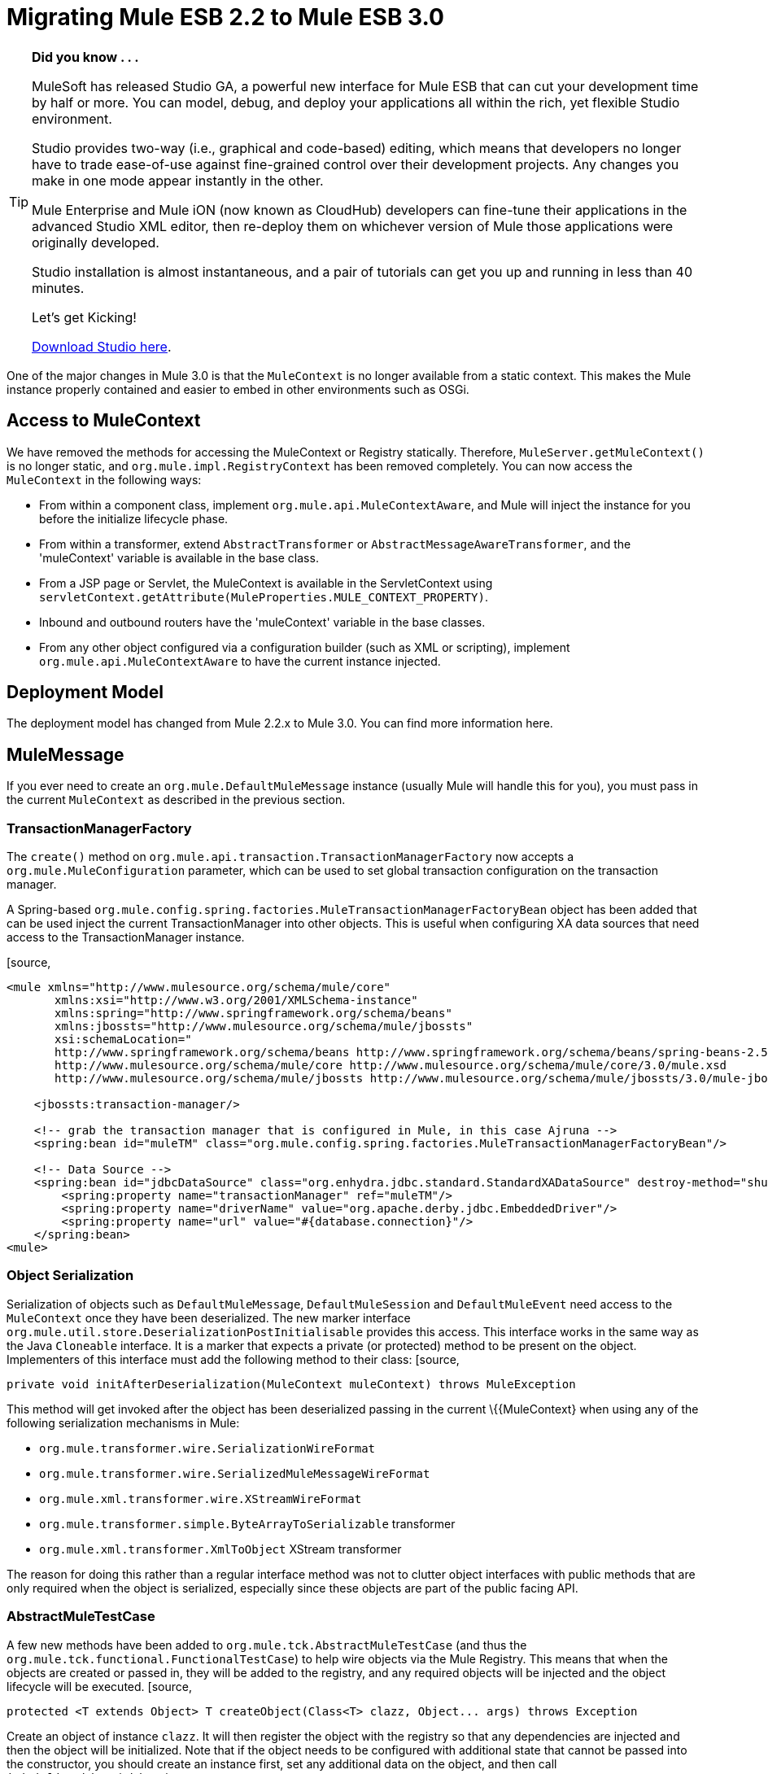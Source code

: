 
= Migrating Mule ESB 2.2 to Mule ESB 3.0
:keywords: release notes, esb

[TIP]
====
*Did you know . . .*

MuleSoft has released Studio GA, a powerful new interface for Mule ESB that can cut your development time by half or more. You can model, debug, and deploy your applications all within the rich, yet flexible Studio environment.

Studio provides two-way (i.e., graphical and code-based) editing, which means that developers no longer have to trade ease-of-use against fine-grained control over their development projects. Any changes you make in one mode appear instantly in the other.

Mule Enterprise and Mule iON (now known as CloudHub) developers can fine-tune their applications in the advanced Studio XML editor, then re-deploy them on whichever version of Mule those applications were originally developed.

Studio installation is almost instantaneous, and a pair of tutorials can get you up and running in less than 40 minutes.

Let’s get Kicking!

http://www.mulesoft.org/download-mule-esb-community-edition[Download Studio here].
====

One of the major changes in Mule 3.0 is that the `MuleContext` is no longer available from a static context. This makes the Mule instance properly contained and easier to embed in other environments such as OSGi.

== Access to MuleContext

We have removed the methods for accessing the MuleContext or Registry statically. Therefore, `MuleServer.getMuleContext()` is no longer static, and `org.mule.impl.RegistryContext` has been removed completely. You can now access the `MuleContext` in the following ways:

* From within a component class, implement `org.mule.api.MuleContextAware`, and Mule will inject the instance for you before the initialize lifecycle phase.
* From within a transformer, extend `AbstractTransformer` or `AbstractMessageAwareTransformer`, and the 'muleContext' variable is available in the base class.
* From a JSP page or Servlet, the MuleContext is available in the ServletContext using `servletContext.getAttribute(MuleProperties.MULE_CONTEXT_PROPERTY)`.
* Inbound and outbound routers have the 'muleContext' variable in the base classes.
* From any other object configured via a configuration builder (such as XML or scripting), implement `org.mule.api.MuleContextAware` to have the current instance injected.

== Deployment Model

The deployment model has changed from Mule 2.2.x to Mule 3.0. You can find more information here.

== MuleMessage

If you ever need to create an `org.mule.DefaultMuleMessage` instance (usually Mule will handle this for you), you must pass in the current `MuleContext` as described in the previous section.

=== TransactionManagerFactory

The `create()` method on `org.mule.api.transaction.TransactionManagerFactory` now accepts a `org.mule.MuleConfiguration` parameter, which can be used to set global transaction configuration on the transaction manager.

A Spring-based `org.mule.config.spring.factories.MuleTransactionManagerFactoryBean` object has been added that can be used inject the current TransactionManager into other objects. This is useful when configuring XA data sources that need access to the TransactionManager instance.

[source,
----
<mule xmlns="http://www.mulesource.org/schema/mule/core"
       xmlns:xsi="http://www.w3.org/2001/XMLSchema-instance"
       xmlns:spring="http://www.springframework.org/schema/beans"
       xmlns:jbossts="http://www.mulesource.org/schema/mule/jbossts"
       xsi:schemaLocation="
       http://www.springframework.org/schema/beans http://www.springframework.org/schema/beans/spring-beans-2.5.xsd
       http://www.mulesource.org/schema/mule/core http://www.mulesource.org/schema/mule/core/3.0/mule.xsd
       http://www.mulesource.org/schema/mule/jbossts http://www.mulesource.org/schema/mule/jbossts/3.0/mule-jbossts.xsd">

    <jbossts:transaction-manager/>

    <!-- grab the transaction manager that is configured in Mule, in this case Ajruna -->
    <spring:bean id="muleTM" class="org.mule.config.spring.factories.MuleTransactionManagerFactoryBean"/>

    <!-- Data Source -->
    <spring:bean id="jdbcDataSource" class="org.enhydra.jdbc.standard.StandardXADataSource" destroy-method="shutdown">
        <spring:property name="transactionManager" ref="muleTM"/>
        <spring:property name="driverName" value="org.apache.derby.jdbc.EmbeddedDriver"/>
        <spring:property name="url" value="#{database.connection}"/>
    </spring:bean>
<mule>
----

=== Object Serialization

Serialization of objects such as `DefaultMuleMessage`, `DefaultMuleSession` and `DefaultMuleEvent` need access to the `MuleContext` once they have been deserialized. The new marker interface `org.mule.util.store.DeserializationPostInitialisable` provides this access. This interface works in the same way as the Java `Cloneable` interface. It is a marker that expects a private (or protected) method to be present on the object. Implementers of this interface must add the following method to their class:
[source,
----
private void initAfterDeserialization(MuleContext muleContext) throws MuleException
----
This method will get invoked after the object has been deserialized passing in the current \{\{MuleContext} when using any of the following serialization mechanisms in Mule:

* `org.mule.transformer.wire.SerializationWireFormat`
* `org.mule.transformer.wire.SerializedMuleMessageWireFormat`
* `org.mule.xml.transformer.wire.XStreamWireFormat`
* `org.mule.transformer.simple.ByteArrayToSerializable` transformer
* `org.mule.xml.transformer.XmlToObject` XStream transformer

The reason for doing this rather than a regular interface method was not to clutter object interfaces with public methods that are only required when the object is serialized, especially since these objects are part of the public facing API.

=== AbstractMuleTestCase

A few new methods have been added to `org.mule.tck.AbstractMuleTestCase` (and thus the `org.mule.tck.functional.FunctionalTestCase`) to help wire objects via the Mule Registry. This means that when the objects are created or passed in, they will be added to the registry, and any required objects will be injected and the object lifecycle will be executed.
[source,
----
protected <T extends Object> T createObject(Class<T> clazz, Object... args) throws Exception
----
Create an object of instance `clazz`. It will then register the object with the registry so that any dependencies are injected and then the object will be initialized. Note that if the object needs to be configured with additional state that cannot be passed into the constructor, you should create an instance first, set any additional data on the object, and then call `initialiseObject(Object)`.

There is also a convenience method `createObject(Class)` that will pass in empty arguments to the method above.
[source,
----

protected void initialiseObject(Object o) throws RegistrationException
----
The `initialiseObject` is a convenience method that will register an object in the registry using its hashcode as the key. This will cause the object to have any objects injected and lifecycle methods called. Note that the object lifecycle will be called to the same current.

== CXF Migration

CXF is no longer a transport inside of Mule. Instead, it is a series of message processors. You'll need to use normal endpoints (non CXF) in your configurations and these message processors in Mule 3. For more information, see upgrading CXF from Mule 2

== Consistent use of Mule's expression language

Mule uses the expression language for the _moveToPattern_, _workFileNamePattern_ and _outputPattern_ attributes in the file and FTP transports now. The previous patterns will no longer be recognized. See http://www.mulesource.org/display/MULE2USER/File+Transport#FileTransport-ExpressionFilenameParser[the ExpressionFilenameParser documentation] for instructions on converting the patterns.

== Queueing in the VM connector

The queueing behaviour in the VM transport was changed so that async endpoints always use queueing and sync endpoint never do, this provides suitable default behavior, eliminates the need to configure queuing explicitly and as this issue suggests makes configuring of queuing easier by not even requiring it. The queueEvents attribute has been removed in 3.0.

== Inbound Transformers

Inbound transformer are no longer invoked when the component is invoke but rather as part of the inbound message processing pipeline after the security filter. This has a couple of consequences:

* It is no longer possible to skip transformation by having a custom component that does not call `context.transformMessage()`.
* Inbound transformation always happens before any `SelectiveConsumer` inbound router. This was the default in 2.2 so the only difference is that now it is not possible to do the equivalent of "transformFirst=false"
* Inbound transformation always happens before any entry point resolvers. This was the default in 2.2 so the only difference is that now it is not possible to do the equivalent of "transformFirst=false"
* This change does affect the behavior of *LegacyEntryPointResolverSet* which although still respects the type and order of resolvers used in Mule 1.x, no longer resolves before transformation.

== Default Transport Transformers

In Mule 2.x, if you set a transformer on an endpoint, it would replace the default transport-specific transformer (e.g., JMSMessageToObject/ObjectToJMSMessage in the case of a JMS endpoint). In 3.x, it will _not_ replace the default transformer, but rather the default will get applied _before_ any transformers you specify. If you wish to disable the default transformer, you can set the new attribute `disableTransportTransformer=true` on the endpoint.

== MessageDispatchers

It is no longer the responsibility of the Dispatcher to transform messages. Any call such as: `Object data = event.transformMessage();` should be replaced with: `Object data = event.getMessage().getPayload();` +
 If a Dispatcher needs special functionality before transformers are applied to the message, it can override the method `AbstractMessageDispatcher.applyOutboundTransformers(MuleEvent event)`

== Model/Service

* Direct/Pipeline service implementations have been removed. These were not exposed via configuration and are never really used.

== Inbound Routers

* Inbound routers are now invoked one after another in a pipeline fashion with the result of a router being used as the input for the next inbound router.
* Because of this "matchAll" which default to "true" in 2.x no longer makes any sense and has been removed.
* Another consequence of this approach is that filtering is easy to achieve by adding a filter where required and so existing inbound routers (apart from selective-consumer which is now simply implemented as a message filter) no longer accept child filter elements.
* The catchAllStrategy has been conserved but when it is invoked has changed; rather than being invoked when no inbound routers match, it will be invoked if any filters in the pipeline don't match.
* The ForwardingConsumer and SelectiveConsumer inbound routers are still supported but have been deprecated. You can no longer use the ForwardingConsumer to selectively skip the component, you should do this with a link:/documentation/display/current/Using+Interceptors[component interceptor] instead.

== Outbound Routers

* TemplateEndpointRouter has been removed. This functionality is available with almost all other routers (that extend FilteringOutboundRouter) by enabling useTemplates.
* The useTemplates value of FilteringOutboundRouter (and all subclasses) has i) been exposed in configuration ii) has it's default value changed from false to true.

=== Response Routers

* ResponseRouter's no longer exist in code as they are now no different to inbound routers.
** CollectionAggregator is common to inbound and response
** SingleResponseAggregator is now redundant and doesn't need to be configured.
* The xml configuration still supports Mule 2.x response specific elements
* When implementing your own ResponseAggregators you'll now need to extend org.mule.routing.AbstractCorrelationAggregator rather than org.mule.routing.response.AbstractResponseAggregator

== Message Info Mapping

Now configured directly on the Service rather than having to be configured on the router. Simplifies configuration but not having to specify it on both outbound and async-reply.

== Endpoint configuration

The synchronous attribute on endpoints has been replaced by the exchange-pattern attribute. As a rule of thumb

* use one-way where synchronous was set to false before
* use request-response on endpoints that where synchronous before

Note that some transports do not allow to configure an exchange-pattern on transport specific endpoints. In this case, the transport supports only a single exchange pattern which is assumed as default for all endpoints.

== Exception Strategy

Exception strategies have been revamped for 3.0. link:/documentation/display/current/Error+Handling[See documentation]

== Reconnection Strategies (ex-Retry Policies)

Retry Policies have been renamed to Reconnection Strategies for 3.1 to avoid misunderstandings. link:/documentation/display/current/Configuring+Reconnection+Strategies[See documentation]

== Expression Evaluators

Expressions including `#[headers:]`, `#[headers-list:]`, `#[attachments:]` and `#[attachments-list:]` can retrieve all headers or attachments in a given scope. The notation in Mule 2.2 for doing this was `#[headers:all]`. IN Mule 3.0 the notation uses a '**' instead of 'all'** `#[headers:``]` or `#[headers:INBOUND:*]`.

== jBPM Transport

The jBPM transport has been overhauled for 3.0, including an upgrade to the latest major version of jBPM (4.3), much simplified configuration, and cleaner integration with Mule from your process definition, including custom process elements.

== Connectors Performance Tuning

As of Mule 3.1, connector's property maxDispatchersActive cannot be configured as a spring property. The following elements should be used instead: <default-threading-profile>, <default-receiver-threading-profile>, <default-dispatcher-threading-profile> and <default-service-threading-profile>.

More details in the link:/documentation/display/current/Tuning+Performance[Tuning Performance] documentation.

== Summary of API Changes

[cols="3*a",options="header"]
|===
| Mule 2.2
| Mule 3.0
| Notes

| MuleMessage.get/setProperty()
| Deprecated, replaced with scope-aware methods
|

| MuleMessage.getPropertyNames()
| Deprecated, replaced with scope-aware methods
|

| MuleMessage.getStringProperty()
| Deprecated, replaced with scope-aware methods
|

| DefaultMuleMessage(Object)
| DefaultMuleMessage(Object, MuleContext)
|

| DefaultMuleMessage(Object, MuleMessageAdatper)
| DefaultMuleMessage(Object, MuleMessageAdapter, MuleContext)
|

| DefaultMuleMessage(Object message, Map properties)
|
| DefaultMuleMessage(Object message, Map properties, MuleContext muleContext)

| TransactionManagerFactory.create()
| TransactionManagerFactory.create(MuleConfiguration)
|

| Transaction()
| Transaction(MuleContext)
|

| MuleEndpointURI(String)
| MuleEndpointURI(String, MuleContext)
|

| FutureMessageResult(Callable callable)
| FutureMessageResult(Callable callable, MuleContext muleContext)
|

| MessagingException(Message message, Object payload)
| Removed
|

| MessagingException(Message message, Object payload, Throwable cause)
| Removed
|

| Added
| EndpointURI.getMuleContext()
| Implements MuleContextAware

| EndpointURIBuilder.build(URI)
| EndpointURIBuilder.build(URI, MuleContext)
|

| Added
| URIBuilder(MuleContext)
|

| Added
| RetryContext.getMuleContext()
|

| RouterResultsHandler.aggregateResults(List <MuleMessage>, MuleMessage)
| RouterResultsHandler.aggregateResults(List<MuleMessage>, MuleMessage, MuleContext)
|

| Added
| Transformer.transform(Object, String)
| Added so that encoding can explicitly be passed in

| ExceptionMessage.getEndpoint()
| Returns a string representation instead of EndpointURI instance
|

| Added
| DeserializationPostInitialisable
| A marker interface for post deserialization initialization

| RegistryContext
| Removed
| Singleton class for accessing the registry

| static MuleServer.getMuleContext()
| MuleServer.getMuleContext()
| No longer a static method

| MuleServer.setMuleContext()
| Removed
| No More singleton references to MuleContext, you can now have the MuleContext injected using the MuleContextAware interface or by using the javax.inject.Inject annotation (as of Mule 3.0.0-M3).

| AbstractEntryPointResolver.setTransformFirst()
| Removed
| Transformation now always occurs as part of inbound endpoint

| AbstractEntryPointResolver.isTransformFirst()
| Removed
| Transformation now always occurs as part of inbound endpoint

| SelectiveConsumer.setTransformFirst()
| Removed
| Transformation now always occurs as part of inbound endpoint

| SelectiveConsumer.isTransformFirst()
| Removed
| Transformation now always occurs as part of inbound endpoint

| ServiceCatchAllStrategy
| Removed
|

| DirectService/DirectModel
| Removed
|

| DirectService/DirectModel
| Removed
|

| PipelineService/PipelineModel
| Removed
|

| BridgeComponent
| Removed
| This was deprecated in 2.x and has now been removed. For bridging, simply don't specify a Component on your Service.

| AbstractMessageReceiver
| Signatures updated to use FlowConstruct instead of Service
|

| LifecycleAdapterFactory DefaultComponentLifecycleAdapterFactory DefaultComponentLifecycleAdapter
| Signatures updated to take additional FlowConstruct parameter
|

| MuleEvent/MuleSession/MuleEventContext
| getService() replacement with getFlowConstruct()
|

| org/mule/transport/file/SimpleFilenameParser
| use ExpressionFilenameParser
| see MULE-4479

| AbstractMessageDispatcher.returnResponse(MuleEvent event)
| deprecated
|

| org.mule.routing.response.AbstractResponseRouter
| response specific routers no longer exists, inbound routers are not used for async reply
|

| org.mule.routing.response.AbstractResponseAggregator
| no longer exists, logic here is now done as part of async reply
|

| org.mule.routing.response.ResponseCorrelationAggregator
| response specific routers no longer exist, inbound routers are now used for async reply, extend org.mule.routing.AbstractCorrelationAggregator for implementing custom inbound/response aggregators
|

| org.mule.routing.response.DefaultResponseRouterCollection
| response router collection no longer exists, an inbound router collection is used for async reply
|

| org.mule.routing.response.SimpleCollectionResponseAggregator
| org.mule.routing.SimpleCollectionAggregator
|

| org.mule.routing.response.SingleResponseRouter
| Removed. No longer required as async-reply does reply aggregation now.
|
|===

== Schema Namespace change

We changed our company name from MuleSource to MuleSoft, and accordingly we changed our domain names too. The new namespaces for Mule 3 reflect that and have been simplified a bit. In Mule 2.x namespaces for XML configuration files looked something like this -

[source,
----
<mule xmlns="http://www.mulesource.org/schema/mule/core/2.2"
  xmlns:xsi="http://www.w3.org/2001/XMLSchema-instance"
  xmlns:cxf="http://www.mulesource.org/schema/mule/cxf/2.2"
  xsi:schemaLocation="
    http://www.mulesource.org/schema/mule/core/2.2 http://www.mulesource.org/schema/mule/core/2.2/mule.xsd
    http://www.mulesource.org/schema/mule/cxf/2.2 http://www.mulesource.org/schema/mule/cxf/2.2/mule-cxf.xsd">

</mule>
----
Below is the equivalent in Mule 3. Notice that the version has been removed from the namespace and now is only present in the actual schema location, this makes moving from one version of Mule to another easier since only the schema location is updated.
[source,
----
<mule xmlns="http://www.mulesoft.org/schema/mule/core"
  xmlns:xsi="http://www.w3.org/2001/XMLSchema-instance"
  xmlns:cxf="http://www.mulesoft.org/schema/mule/cxf"
  xsi:schemaLocation="
    http://www.mulesoft.org/schema/mule/core http://www.mulesoft.org/schema/mule/core/3.0/mule.xsd
    http://www.mulesoft.org/schema/mule/cxf http://www.mulesoft.org/schema/mule/cxf/3.0/mule-cxf.xsd">

</mule>
----
=== Core Mule Schema Changes

[width="100%",cols="34%,33%,33%",options="header",]
|===
|Affects |Change |Description
|All entry-point-resolvers elements |`transformFirst` attribute removed |Transformation now always occurs as part of inbound endpoint
|All selective consumer inbound router elements |`transformFirst` attribute removed |Transformation now always occurs as part of inbound endpoint
|<bridge-component> |Removed |This was deprecated in 2.x and has now been removed. For bridging, simply don't specify a Component on your Service.
|<transformers> wrapper for setting transformers on an endpoint |Removed |Simply list any transformer elements on the endpoint without the <transformers> wrapper.
|<responseTransformers> wrapper for setting response transformers on an endpoint |Renamed to <response> |This element was renamed because in the future you will be able to add other message processors besides transformers.
|<no-action-transformer> |Moved to test module (mule-tests-functional.jar) |Use the new disableTransportTransformer attribute to explicitly disable the default transformer for an endpoint.
|===

=== Scripting

[width="100%",cols="34%,33%,33%",options="header",]
|===
|Affects |Change |Description
|Scripted transformers and components |Message properties are no longer bound as global variables of the script. |Use message.get<Scope>Property() to access the desired property.
|===

=== Testing

For transformer tests add: transformer.setMuleContext(muleContext); to method getTransformer()
